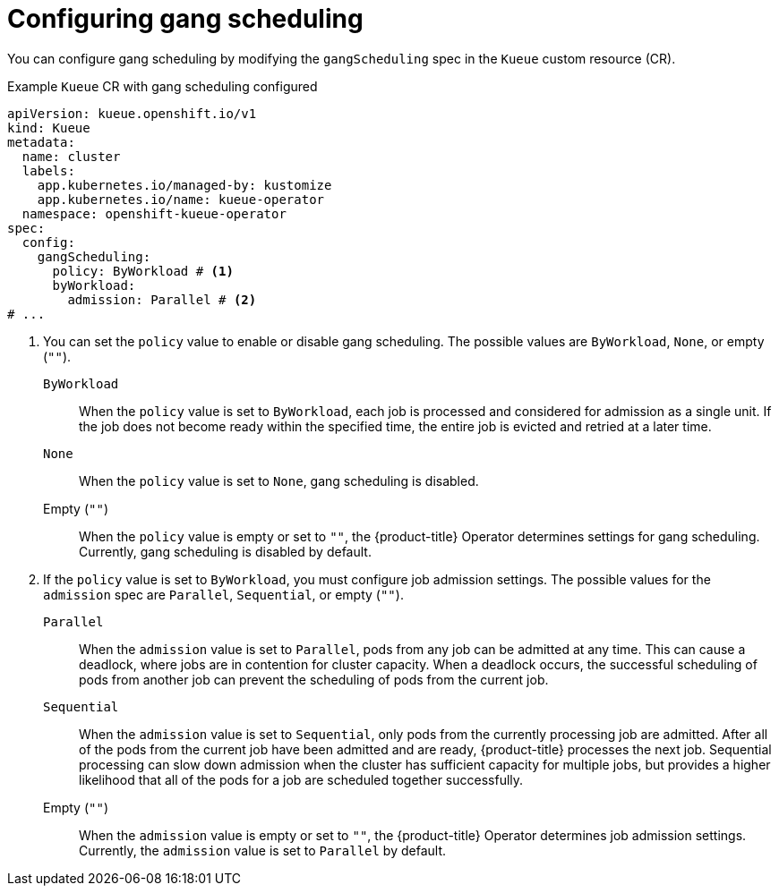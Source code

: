 // Module included in the following assemblies:
//
// * configure/gangscheduling.adoc

:_mod-docs-content-type: REFERENCE
[id="configuring-gangscheduling_{context}"]
= Configuring gang scheduling

You can configure gang scheduling by modifying the `gangScheduling` spec in the `Kueue` custom resource (CR).

.Example `Kueue` CR with gang scheduling configured
[source,yaml]
----
apiVersion: kueue.openshift.io/v1
kind: Kueue
metadata:
  name: cluster
  labels:
    app.kubernetes.io/managed-by: kustomize
    app.kubernetes.io/name: kueue-operator
  namespace: openshift-kueue-operator
spec:
  config:
    gangScheduling:
      policy: ByWorkload # <1>
      byWorkload:
        admission: Parallel # <2>
# ...
----
<1> You can set the `policy` value to enable or disable gang scheduling. The possible values are `ByWorkload`, `None`, or empty (`""`).
+
`ByWorkload`:: When the `policy` value is set to `ByWorkload`, each job is processed and considered for admission as a single unit. If the job does not become ready within the specified time, the entire job is evicted and retried at a later time.
+
`None`:: When the `policy` value is set to `None`, gang scheduling is disabled.
+
Empty (`""`):: When the `policy` value is empty or set to `""`, the {product-title} Operator determines settings for gang scheduling. Currently, gang scheduling is disabled by default.
<2> If the `policy` value is set to `ByWorkload`, you must configure job admission settings. The possible values for the `admission` spec are `Parallel`, `Sequential`, or empty (`""`).
+
`Parallel`:: When the `admission` value is set to `Parallel`, pods from any job can be admitted at any time. This can cause a deadlock, where jobs are in contention for cluster capacity. When a deadlock occurs, the successful scheduling of pods from another job can prevent the scheduling of pods from the current job.
+
`Sequential`:: When the `admission` value is set to `Sequential`, only pods from the currently processing job are admitted. After all of the pods from the current job have been admitted and are ready, {product-title} processes the next job. Sequential processing can slow down admission when the cluster has sufficient capacity for multiple jobs, but provides a higher likelihood that all of the pods for a job are scheduled together successfully.
+
Empty (`""`):: When the `admission` value is empty or set to `""`, the {product-title} Operator determines job admission settings. Currently, the `admission` value is set to `Parallel` by default.
